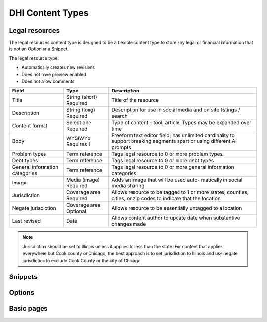 =====================
DHI Content Types
=====================

Legal resources
==================
The legal resources content type is designed to be a flexible content type to store any legal or financial information that is not an Option or a Snippet.

The legal resource type:

* Automatically creates new revisions
* Does not have preview enabled
* Does not allow comments

+----------------------+----------------+------------------------------------------+
| Field                | Type           | Description                              |
+======================+================+==========================================+
| Title                | String (short) | Title of the resource                    |
|                      | Required       |                                          |
+----------------------+----------------+------------------------------------------+
| Description          | String (long)  | Description for use in social media and  |
|                      | Required       | on site listings / search                |
+----------------------+----------------+------------------------------------------+
| Content format       | Select one     | Type of content - tool, article. Types   |
|                      | Required       | may be expanded over time                |
+----------------------+----------------+------------------------------------------+
| Body                 | WYSIWYG        | Freeform text editor field; has unlimited|
|                      | Requires 1     | cardinality to support breaking segments |
|                      |                | apart or using different AI prompts      |
+----------------------+----------------+------------------------------------------+
| Problem types        | Term reference | Tags legal resource to 0 or more problem |
|                      |                | types.                                   |
+----------------------+----------------+------------------------------------------+
| Debt types           | Term reference | Tags legal resource to 0 or more debt    |
|                      |                | types                                    |
+----------------------+----------------+------------------------------------------+
| General information  | Term reference | Tags legal resource to 0 or more         |
| categories           |                | general information categories           |
+----------------------+----------------+------------------------------------------+
| Image                | Media (image)  | Adds an image that will be used auto-    |
|                      | Required       | matically in social media sharing        |
+----------------------+----------------+------------------------------------------+
| Jurisdiction         | Coverage area  | Allows resource to be tagged to 1 or more|
|                      | Required       | states, counties, cities, or zip codes   |
|                      |                | to indicate that the location            |
+----------------------+----------------+------------------------------------------+
| Negate jurisdiction  | Coverage area  | Allows resource to be essentially        |
|                      | Optional       | untagged to a location                   |
+----------------------+----------------+------------------------------------------+
| Last revised         | Date           | Allows content author to update date     |
|                      |                | when substantive changes made            |
+----------------------+----------------+------------------------------------------+

.. note:: Jurisdiction should be set to Illinois unless it applies to less than the state. For content that applies everywhere but Cook county or Chicago, the best approach is to set jurisdiction to Illinois and use negate jurisdiction to exclude Cook County or the city of Chicago.

.. todo:: We will be incorporating AI tools to generate the body field(s) based on prompts and content derived from ILAO content and other trusted resources.


Snippets
==========

Options
==========

Basic pages
===============
